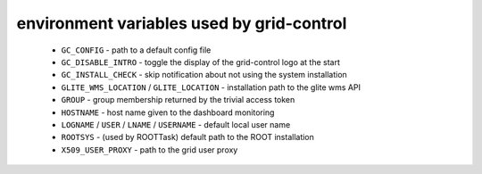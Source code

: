 environment variables used by grid-control
==========================================

  * ``GC_CONFIG`` - path to a default config file
  * ``GC_DISABLE_INTRO`` - toggle the display of the grid-control logo at the start
  * ``GC_INSTALL_CHECK`` - skip notification about not using the system installation
  * ``GLITE_WMS_LOCATION`` / ``GLITE_LOCATION`` - installation path to the glite wms API
  * ``GROUP`` - group membership returned by the trivial access token
  * ``HOSTNAME`` - host name given to the dashboard monitoring
  * ``LOGNAME`` / ``USER`` / ``LNAME`` / ``USERNAME`` - default local user name
  * ``ROOTSYS`` - (used by ROOTTask) default path to the ROOT installation
  * ``X509_USER_PROXY`` - path to the grid user proxy

